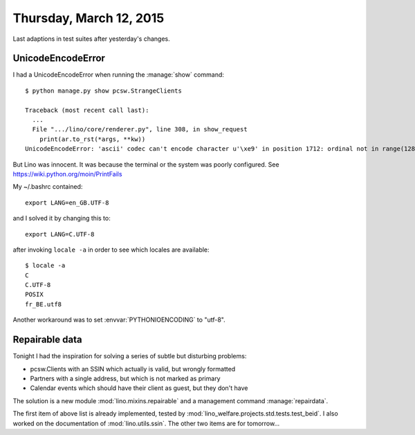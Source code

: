 ========================
Thursday, March 12, 2015
========================

Last adaptions in test suites after yesterday's changes.

UnicodeEncodeError
==================

I had a UnicodeEncodeError when running the :manage:`show` command::

    $ python manage.py show pcsw.StrangeClients

    Traceback (most recent call last):
      ...
      File ".../lino/core/renderer.py", line 308, in show_request
        print(ar.to_rst(*args, **kw))
    UnicodeEncodeError: 'ascii' codec can't encode character u'\xe9' in position 1712: ordinal not in range(128)

But Lino was innocent. It was because the terminal or the system was
poorly configured.  See https://wiki.python.org/moin/PrintFails

My ~/.bashrc contained::

  export LANG=en_GB.UTF-8

and I solved it by changing this to::

  export LANG=C.UTF-8

after invoking ``locale -a`` in order to see which locales are
available::

    $ locale -a
    C
    C.UTF-8
    POSIX
    fr_BE.utf8


Another workaround was to set :envvar:`PYTHONIOENCODING` to "utf-8".


Repairable data
===============

Tonight I had the inspiration for solving a series of subtle but
disturbing problems:  

- pcsw.Clients with an SSIN which actually is valid, but wrongly
  formatted
- Partners with a single address, but which is not marked as primary
- Calendar events which should have their client as guest, but they
  don't have 

The solution is a new module :mod:`lino.mixins.repairable` and a
management command :manage:`repairdata`.

The first
item of above list is already implemented, tested by
:mod:`lino_welfare.projects.std.tests.test_beid`.  I also worked on the
documentation of :mod:`lino.utils.ssin`.
The other two items are for tomorrow...


